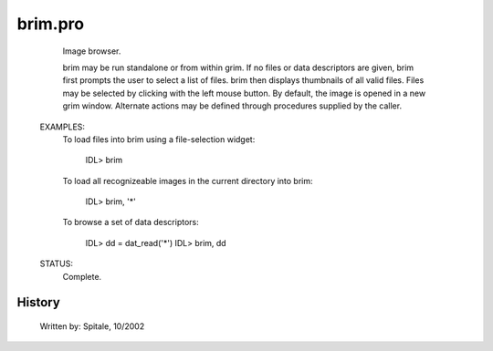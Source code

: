 brim.pro
===================================================================================================









	Image browser.



	brim may be run standalone or from within grim.  If no files or data
	descriptors are given, brim first prompts the user to select a list of
	files.  brim then displays thumbnails of all valid files.  Files may be
	selected by clicking with the left mouse button.  By default, the image
	is opened in a new grim window.  Alternate actions may be defined
	through procedures supplied by the caller.


 EXAMPLES:
	To load files into brim using a file-selection widget:

	 IDL> brim


	To load all recognizeable images in the current directory into brim:

	 IDL> brim, '*'


	To browse a set of data descriptors:

	 IDL> dd = dat_read('*')
	 IDL> brim, dd


 STATUS:
	Complete.




















History
-------

 	Written by:	Spitale, 10/2002















